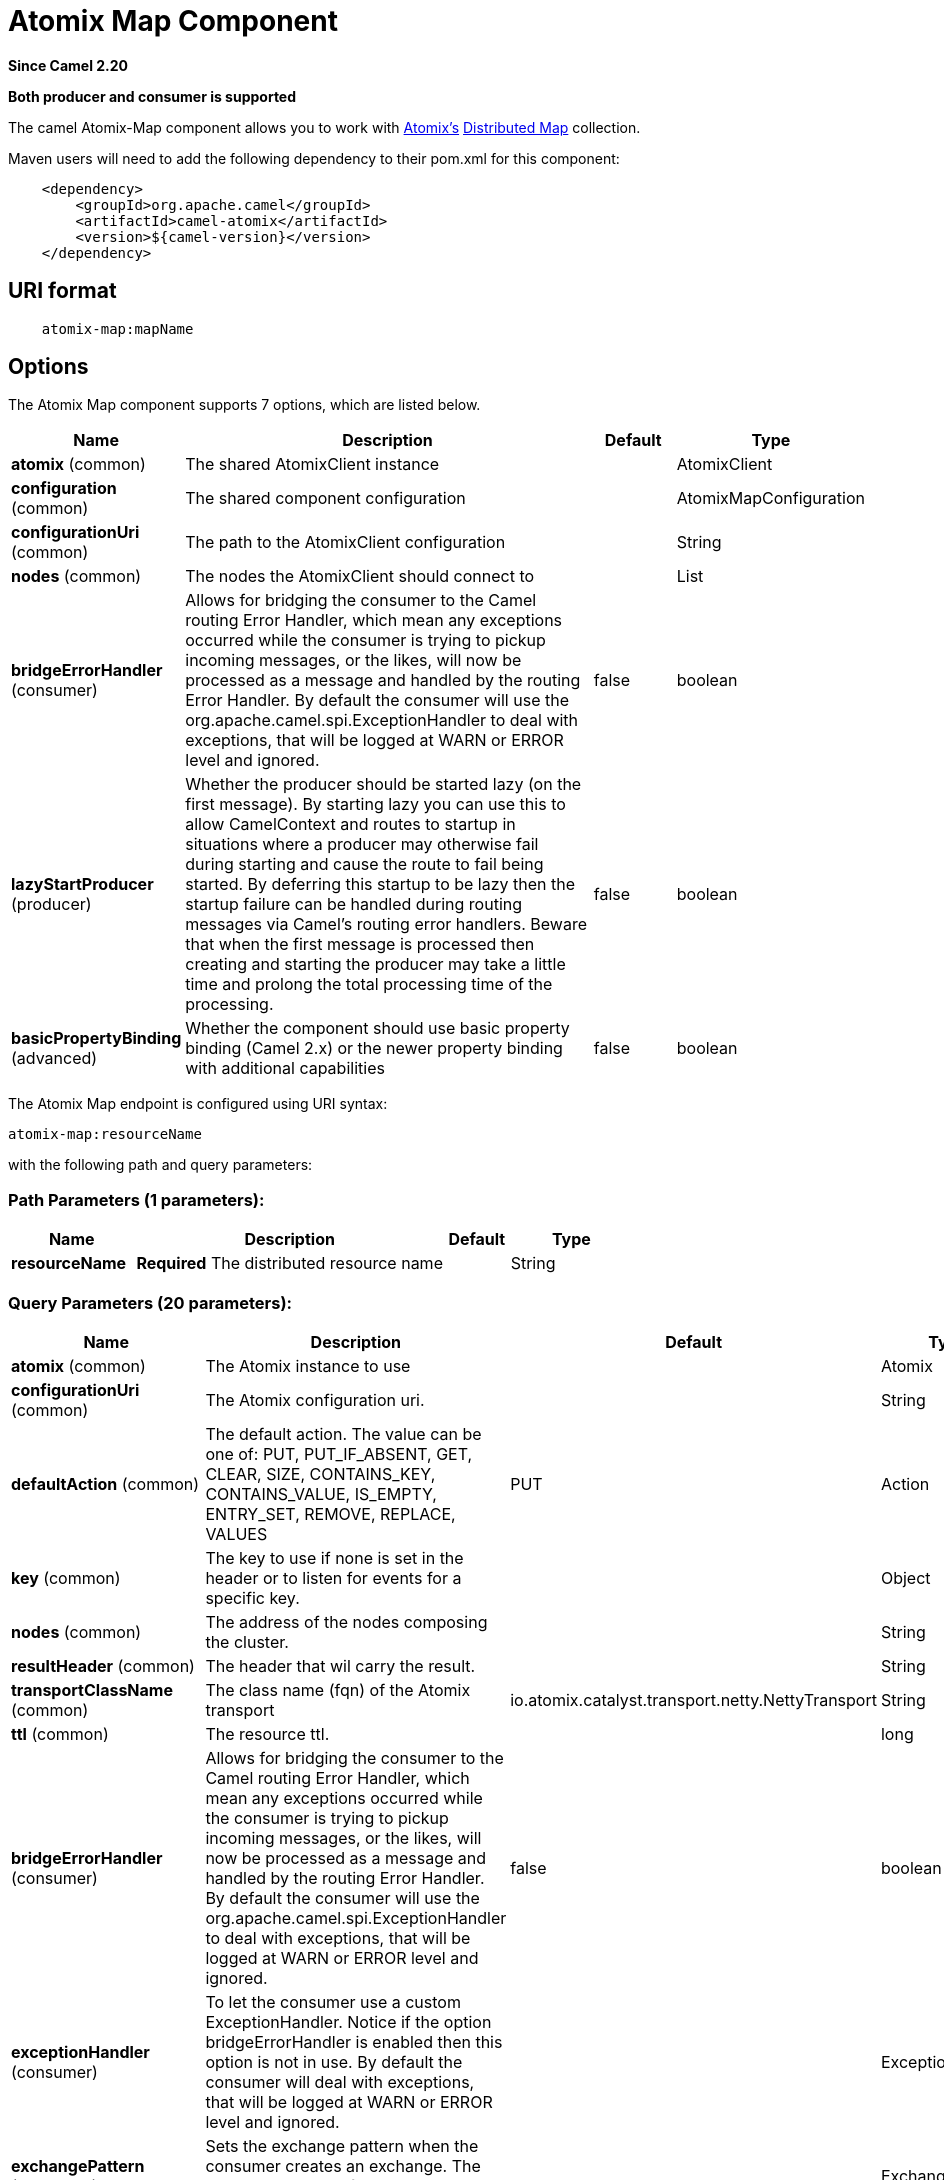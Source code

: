 [[atomix-map-component]]
= Atomix Map Component
:page-source: components/camel-atomix/src/main/docs/atomix-map-component.adoc

*Since Camel 2.20*

// HEADER START
*Both producer and consumer is supported*
// HEADER END

The camel Atomix-Map component allows you to work with http://atomix.io[Atomix's] https://atomix.io/docs/latest/user-manual/primitives/DistributedMap/[Distributed Map] collection.

Maven users will need to add the following dependency to their pom.xml for this component:

[source,java]
----
    <dependency>
        <groupId>org.apache.camel</groupId>
        <artifactId>camel-atomix</artifactId>
        <version>${camel-version}</version>
    </dependency>
----

== URI format

[source,java]
----
    atomix-map:mapName
----

== Options

// component options: START
The Atomix Map component supports 7 options, which are listed below.



[width="100%",cols="2,5,^1,2",options="header"]
|===
| Name | Description | Default | Type
| *atomix* (common) | The shared AtomixClient instance |  | AtomixClient
| *configuration* (common) | The shared component configuration |  | AtomixMapConfiguration
| *configurationUri* (common) | The path to the AtomixClient configuration |  | String
| *nodes* (common) | The nodes the AtomixClient should connect to |  | List
| *bridgeErrorHandler* (consumer) | Allows for bridging the consumer to the Camel routing Error Handler, which mean any exceptions occurred while the consumer is trying to pickup incoming messages, or the likes, will now be processed as a message and handled by the routing Error Handler. By default the consumer will use the org.apache.camel.spi.ExceptionHandler to deal with exceptions, that will be logged at WARN or ERROR level and ignored. | false | boolean
| *lazyStartProducer* (producer) | Whether the producer should be started lazy (on the first message). By starting lazy you can use this to allow CamelContext and routes to startup in situations where a producer may otherwise fail during starting and cause the route to fail being started. By deferring this startup to be lazy then the startup failure can be handled during routing messages via Camel's routing error handlers. Beware that when the first message is processed then creating and starting the producer may take a little time and prolong the total processing time of the processing. | false | boolean
| *basicPropertyBinding* (advanced) | Whether the component should use basic property binding (Camel 2.x) or the newer property binding with additional capabilities | false | boolean
|===
// component options: END

// endpoint options: START
The Atomix Map endpoint is configured using URI syntax:

----
atomix-map:resourceName
----

with the following path and query parameters:

=== Path Parameters (1 parameters):


[width="100%",cols="2,5,^1,2",options="header"]
|===
| Name | Description | Default | Type
| *resourceName* | *Required* The distributed resource name |  | String
|===


=== Query Parameters (20 parameters):


[width="100%",cols="2,5,^1,2",options="header"]
|===
| Name | Description | Default | Type
| *atomix* (common) | The Atomix instance to use |  | Atomix
| *configurationUri* (common) | The Atomix configuration uri. |  | String
| *defaultAction* (common) | The default action. The value can be one of: PUT, PUT_IF_ABSENT, GET, CLEAR, SIZE, CONTAINS_KEY, CONTAINS_VALUE, IS_EMPTY, ENTRY_SET, REMOVE, REPLACE, VALUES | PUT | Action
| *key* (common) | The key to use if none is set in the header or to listen for events for a specific key. |  | Object
| *nodes* (common) | The address of the nodes composing the cluster. |  | String
| *resultHeader* (common) | The header that wil carry the result. |  | String
| *transportClassName* (common) | The class name (fqn) of the Atomix transport | io.atomix.catalyst.transport.netty.NettyTransport | String
| *ttl* (common) | The resource ttl. |  | long
| *bridgeErrorHandler* (consumer) | Allows for bridging the consumer to the Camel routing Error Handler, which mean any exceptions occurred while the consumer is trying to pickup incoming messages, or the likes, will now be processed as a message and handled by the routing Error Handler. By default the consumer will use the org.apache.camel.spi.ExceptionHandler to deal with exceptions, that will be logged at WARN or ERROR level and ignored. | false | boolean
| *exceptionHandler* (consumer) | To let the consumer use a custom ExceptionHandler. Notice if the option bridgeErrorHandler is enabled then this option is not in use. By default the consumer will deal with exceptions, that will be logged at WARN or ERROR level and ignored. |  | ExceptionHandler
| *exchangePattern* (consumer) | Sets the exchange pattern when the consumer creates an exchange. The value can be one of: InOnly, InOut, InOptionalOut |  | ExchangePattern
| *lazyStartProducer* (producer) | Whether the producer should be started lazy (on the first message). By starting lazy you can use this to allow CamelContext and routes to startup in situations where a producer may otherwise fail during starting and cause the route to fail being started. By deferring this startup to be lazy then the startup failure can be handled during routing messages via Camel's routing error handlers. Beware that when the first message is processed then creating and starting the producer may take a little time and prolong the total processing time of the processing. | false | boolean
| *basicPropertyBinding* (advanced) | Whether the endpoint should use basic property binding (Camel 2.x) or the newer property binding with additional capabilities | false | boolean
| *defaultResourceConfig* (advanced) | The cluster wide default resource configuration. |  | Properties
| *defaultResourceOptions* (advanced) | The local default resource options. |  | Properties
| *ephemeral* (advanced) | Sets if the local member should join groups as PersistentMember or not. If set to ephemeral the local member will receive an auto generated ID thus the local one is ignored. | false | boolean
| *readConsistency* (advanced) | The read consistency level. The value can be one of: ATOMIC, ATOMIC_LEASE, SEQUENTIAL, LOCAL |  | ReadConsistency
| *resourceConfigs* (advanced) | Cluster wide resources configuration. |  | Map
| *resourceOptions* (advanced) | Local resources configurations |  | Map
| *synchronous* (advanced) | Sets whether synchronous processing should be strictly used, or Camel is allowed to use asynchronous processing (if supported). | false | boolean
|===
// endpoint options: END
// spring-boot-auto-configure options: START
== Spring Boot Auto-Configuration

When using Spring Boot make sure to use the following Maven dependency to have support for auto configuration:

[source,xml]
----
<dependency>
  <groupId>org.apache.camel.springboot</groupId>
  <artifactId>camel-atomix-starter</artifactId>
  <version>x.x.x</version>
  <!-- use the same version as your Camel core version -->
</dependency>
----


The component supports 11 options, which are listed below.



[width="100%",cols="2,5,^1,2",options="header"]
|===
| Name | Description | Default | Type
| *camel.component.atomix-map.atomix* | The shared AtomixClient instance. The option is a io.atomix.AtomixClient type. |  | String
| *camel.component.atomix-map.basic-property-binding* | Whether the component should use basic property binding (Camel 2.x) or the newer property binding with additional capabilities | false | Boolean
| *camel.component.atomix-map.bridge-error-handler* | Allows for bridging the consumer to the Camel routing Error Handler, which mean any exceptions occurred while the consumer is trying to pickup incoming messages, or the likes, will now be processed as a message and handled by the routing Error Handler. By default the consumer will use the org.apache.camel.spi.ExceptionHandler to deal with exceptions, that will be logged at WARN or ERROR level and ignored. | false | Boolean
| *camel.component.atomix-map.configuration-uri* | The path to the AtomixClient configuration |  | String
| *camel.component.atomix-map.configuration.default-action* | The default action. |  | AtomixMap$Action
| *camel.component.atomix-map.configuration.key* | The key to use if none is set in the header or to listen for events for a specific key. |  | Object
| *camel.component.atomix-map.configuration.result-header* | The header that wil carry the result. |  | String
| *camel.component.atomix-map.configuration.ttl* | The resource ttl. |  | Long
| *camel.component.atomix-map.enabled* | Whether to enable auto configuration of the atomix-map component. This is enabled by default. |  | Boolean
| *camel.component.atomix-map.lazy-start-producer* | Whether the producer should be started lazy (on the first message). By starting lazy you can use this to allow CamelContext and routes to startup in situations where a producer may otherwise fail during starting and cause the route to fail being started. By deferring this startup to be lazy then the startup failure can be handled during routing messages via Camel's routing error handlers. Beware that when the first message is processed then creating and starting the producer may take a little time and prolong the total processing time of the processing. | false | Boolean
| *camel.component.atomix-map.nodes* | The nodes the AtomixClient should connect to |  | List
|===
// spring-boot-auto-configure options: END


== Headers

[width="100%",cols="10%,10%,20%a,60%",options="header",]
|===
| Name
| Type
| Values
| Description

| CamelAtomixResourceAction
| AtomixMap.Action
| * PUT
  * PUT_IF_ABSENT
  * GET
  * CLEAR
  * SIZE
  * CONTAINS_KEY
  * CONTAINS_VALUE
  * IS_EMPTY
  * ENTRY_SET
  * REMOVE
  * REPLACE
  * VALUES
| The action to perform

| CamelAtomixResourceKey
| Object
| -
| The key to operate on

| CamelAtomixResourceValue
| Object
| -
| The value, if missing In Body is used

| CamelAtomixResourceOldValue
| Object
| -
| The old value

| CamelAtomixResourceTTL
| String / long
| -
| The entry TTL

| CamelAtomixResourceReadConsistency
| ReadConsistency
| * ATOMIC
  * ATOMIC_LEASE
  * SEQUENTIAL
  * LOCAL
| The read consistency level

|===

== Configuring the component to connect to an Atomix cluster

The nodes of the Atomix cluster you want to join can be se at Endpoint or component level (recommended), below some examples:

* *Endpoint:*
+
[source,xml]
----
<beans xmlns="...">
    <camelContext xmlns="http://camel.apache.org/schema/spring">
        <from uri="direct:start"/>
            <to uri="atomix-map:myMap?nodes=node-1.atomix.cluster:8700,node-2.atomix.cluster:8700"/>
        </route>
    </camelContext>
</beans>
----

* *Component:*
+
[source,xml]
----
<beans xmlns="...">
    <bean id="atomix-map" class="org.apache.camel.component.atomix.client.map.AtomixMapComponent">
        <property name="nodes" value="nodes=node-1.atomix.cluster:8700,node-2.atomix.cluster:8700"/>
    </bean>

    <camelContext xmlns="http://camel.apache.org/schema/spring">
        <from uri="direct:start"/>
            <to uri="atomix-map:myMap"/>
        </route>
    </camelContext>
</beans>
----

== Usage examples:

* *PUT an element with TTL of 1 second:*
+
[source,java]
----
FluentProducerTemplate.on(context)
    .withHeader(AtomixClientConstants.RESOURCE_ACTION, AtomixMap.Action.PUT)
    .withHeader(AtomixClientConstants.RESOURCE_KEY, key)
    .withHeader(AtomixClientConstants.RESOURCE_TTL, "1s")
    .withBody(val)
    .to("direct:start")
    .send();
----
